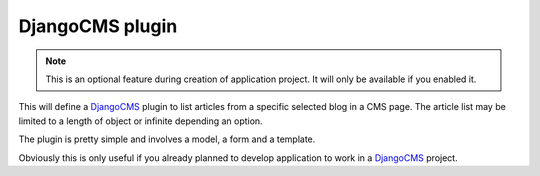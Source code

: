.. _DjangoCMS: https://docs.django-cms.org/en/latest/

.. _features_cms_intro:

================
DjangoCMS plugin
================

.. Note::
    This is an optional feature during creation of application project. It will only be
    available if you enabled it.

This will define a `DjangoCMS`_ plugin to list articles from a specific selected blog
in a CMS page. The article list may be limited to a length of object or infinite
depending an option.

The plugin is pretty simple and involves a model, a form and a template.

Obviously this is only useful if you already planned to develop application to work
in a `DjangoCMS`_ project.
